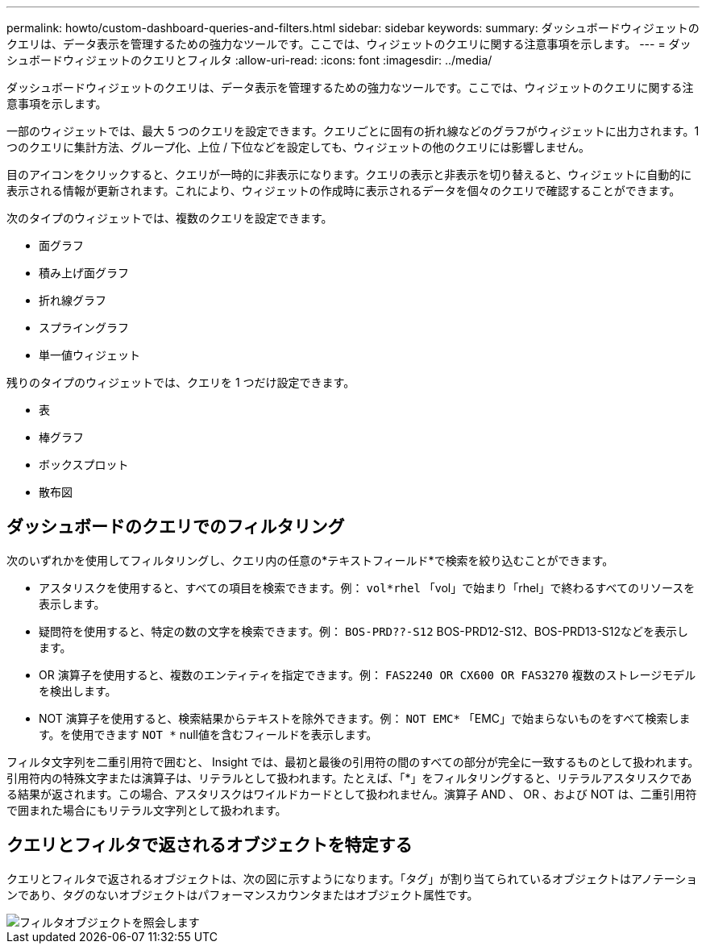 ---
permalink: howto/custom-dashboard-queries-and-filters.html 
sidebar: sidebar 
keywords:  
summary: ダッシュボードウィジェットのクエリは、データ表示を管理するための強力なツールです。ここでは、ウィジェットのクエリに関する注意事項を示します。 
---
= ダッシュボードウィジェットのクエリとフィルタ
:allow-uri-read: 
:icons: font
:imagesdir: ../media/


[role="lead"]
ダッシュボードウィジェットのクエリは、データ表示を管理するための強力なツールです。ここでは、ウィジェットのクエリに関する注意事項を示します。

一部のウィジェットでは、最大 5 つのクエリを設定できます。クエリごとに固有の折れ線などのグラフがウィジェットに出力されます。1 つのクエリに集計方法、グループ化、上位 / 下位などを設定しても、ウィジェットの他のクエリには影響しません。

目のアイコンをクリックすると、クエリが一時的に非表示になります。クエリの表示と非表示を切り替えると、ウィジェットに自動的に表示される情報が更新されます。これにより、ウィジェットの作成時に表示されるデータを個々のクエリで確認することができます。

次のタイプのウィジェットでは、複数のクエリを設定できます。

* 面グラフ
* 積み上げ面グラフ
* 折れ線グラフ
* スプライングラフ
* 単一値ウィジェット


残りのタイプのウィジェットでは、クエリを 1 つだけ設定できます。

* 表
* 棒グラフ
* ボックスプロット
* 散布図




== ダッシュボードのクエリでのフィルタリング

次のいずれかを使用してフィルタリングし、クエリ内の任意の*テキストフィールド*で検索を絞り込むことができます。

* アスタリスクを使用すると、すべての項目を検索できます。例： `vol*rhel` 「vol」で始まり「rhel」で終わるすべてのリソースを表示します。
* 疑問符を使用すると、特定の数の文字を検索できます。例： `BOS-PRD??-S12` BOS-PRD12-S12、BOS-PRD13-S12などを表示します。
* OR 演算子を使用すると、複数のエンティティを指定できます。例： `FAS2240 OR CX600 OR FAS3270` 複数のストレージモデルを検出します。
* NOT 演算子を使用すると、検索結果からテキストを除外できます。例： `NOT EMC*` 「EMC」で始まらないものをすべて検索します。を使用できます `NOT *` null値を含むフィールドを表示します。


フィルタ文字列を二重引用符で囲むと、 Insight では、最初と最後の引用符の間のすべての部分が完全に一致するものとして扱われます。引用符内の特殊文字または演算子は、リテラルとして扱われます。たとえば、「*」をフィルタリングすると、リテラルアスタリスクである結果が返されます。この場合、アスタリスクはワイルドカードとして扱われません。演算子 AND 、 OR 、および NOT は、二重引用符で囲まれた場合にもリテラル文字列として扱われます。



== クエリとフィルタで返されるオブジェクトを特定する

クエリとフィルタで返されるオブジェクトは、次の図に示すようになります。「タグ」が割り当てられているオブジェクトはアノテーションであり、タグのないオブジェクトはパフォーマンスカウンタまたはオブジェクト属性です。

image::../media/query-filter-objects.gif[フィルタオブジェクトを照会します]
